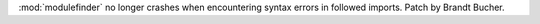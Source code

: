 :mod:`modulefinder` no longer crashes when encountering syntax errors in followed imports.
Patch by Brandt Bucher.